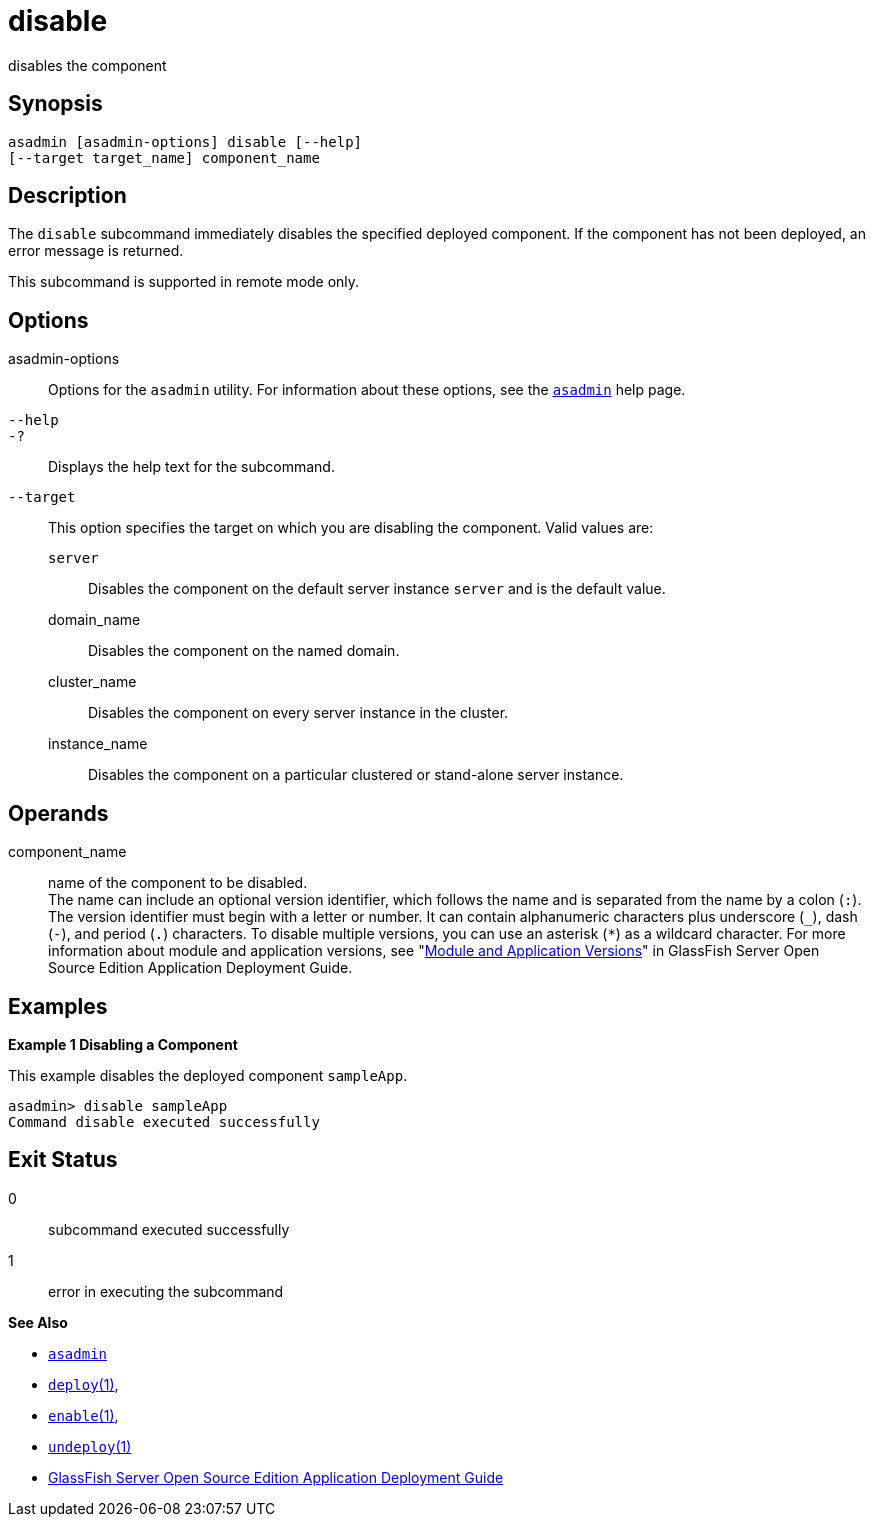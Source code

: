 [[disable]]
= disable

disables the component

[[synopsis]]
== Synopsis

[source,shell]
----
asadmin [asadmin-options] disable [--help] 
[--target target_name] component_name
----

[[description]]
== Description

The `disable` subcommand immediately disables the specified deployed component. If the component has not been deployed, an error message is returned.

This subcommand is supported in remote mode only.

[[options]]
== Options

asadmin-options::
  Options for the `asadmin` utility. For information about these options, see the xref:asadmin.adoc#asadmin-1m[`asadmin`] help page.
`--help`::
`-?`::
  Displays the help text for the subcommand.
`--target`::
  This option specifies the target on which you are disabling the component. Valid values are: +
  `server`;;
    Disables the component on the default server instance `server` and is the default value.
  domain_name;;
    Disables the component on the named domain.
  cluster_name;;
    Disables the component on every server instance in the cluster.
  instance_name;;
    Disables the component on a particular clustered or stand-alone server instance.

[[operands]]
== Operands

component_name::
  name of the component to be disabled. +
  The name can include an optional version identifier, which follows the name and is separated from the name by a colon (`:`). The version
  identifier must begin with a letter or number. It can contain alphanumeric characters plus underscore (`_`), dash (`-`), and period
  (`.`) characters. To disable multiple versions, you can use an asterisk (`*`) as a wildcard character. For more information about
  module and application versions, see "xref:docs:application-deployment-guide:overview.adoc#module-and-application-versions[Module and Application Versions]" in GlassFish Server Open Source Edition
  Application Deployment Guide.

[[examples]]
== Examples

*Example 1 Disabling a Component*

This example disables the deployed component `sampleApp`.

[source,shell]
----
asadmin> disable sampleApp
Command disable executed successfully
----

[[exit-status]]
== Exit Status

0::
  subcommand executed successfully
1::
  error in executing the subcommand

*See Also*

* xref:asadmin.adoc#asadmin-1m[`asadmin`]
* xref:deploy.adoc#deploy[`deploy`(1)],
* xref:enable.adoc#enable[`enable`(1)],
* xref:undeploy.adoc#undeploy[`undeploy`(1)]
* link:../application-deployment-guide/toc.html#GSDPG[GlassFish Server Open Source Edition Application Deployment Guide]



